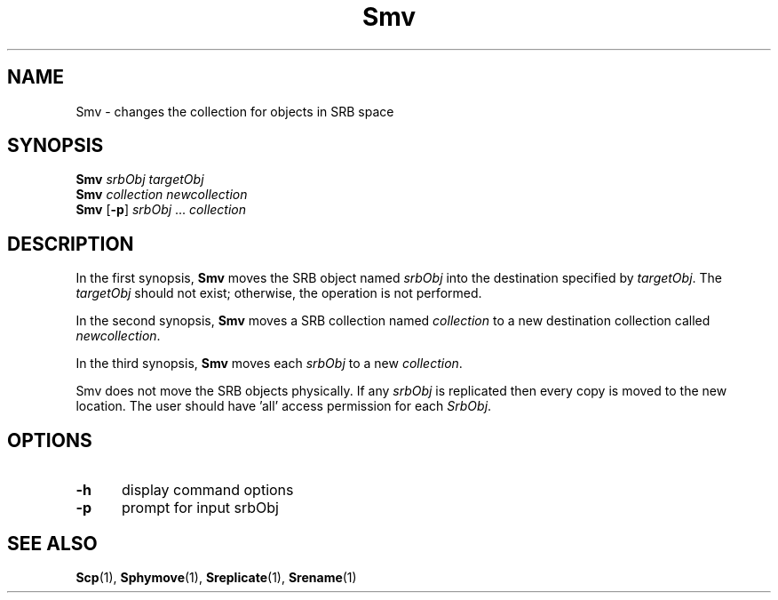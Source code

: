.\" For ascii version, process this file with
.\" groff -man -Tascii Smv.1
.\"
.TH Smv 1 "Jan 2003 " "Storage Resource Broker" "User SRB Commands"
.SH NAME
Smv \- changes the collection for objects in SRB space
.SH SYNOPSIS
.BI "Smv " "srbObj targetObj"
.br
.BI "Smv " "collection newcollection"
.br
.B Smv
.RB [ \-p ]
.IR "srbObj " ... " collection"
.SH DESCRIPTION
In  the first synopsis,
.B Smv
moves the SRB object named
.I srbObj
into the destination specified by
.IR targetObj .
The
.I targetObj
should not exist; otherwise, the operation is not performed. 
.sp
In the second synopsis,
.B Smv
moves a SRB collection named
.I collection
to a new destination collection called
.IR newcollection .
.sp
In the third synopsis,
.B Smv
moves each
.I srbObj
to a new
.IR collection .
.sp
Smv does not move the SRB objects physically. If any
.I srbObj
is replicated then every copy is moved to the new location. The
user should have 'all' access permission for each
.IR SrbObj .
.PP
.SH "OPTIONS"
.TP 0.5i
.B "\-h "
display command options
.TP 0.5i
.B "\-p "
prompt for input srbObj
.SH "SEE ALSO"
.BR Scp (1),
.BR Sphymove (1),
.BR Sreplicate (1),
.BR Srename (1)


